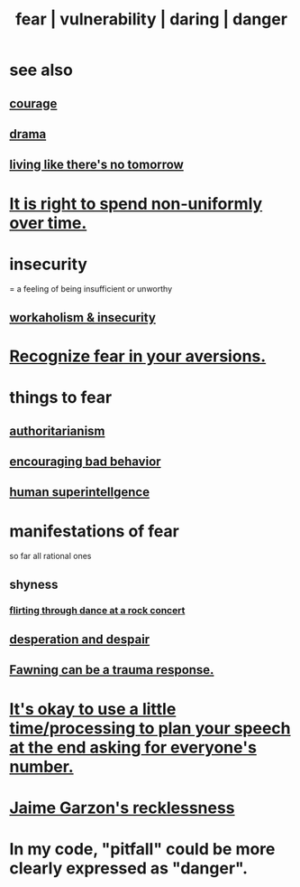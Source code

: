 :PROPERTIES:
:ID:       97cfad8a-0d5e-4fca-915b-c6b13ac8b788
:ROAM_ALIASES: fear vulnerability daring danger
:END:
#+title: fear | vulnerability | daring | danger
* see also
** [[id:492bfe8d-77f0-4aa2-bb33-df9fa984f0ea][courage]]
** [[id:4ff751ef-1d5b-4df7-89ed-69adb2c46fd4][drama]]
** [[id:c0d17892-182e-45f8-b86d-a5a5b3bba61e][living like there's no tomorrow]]
* [[id:17762c0f-5024-43de-af31-1626cf9a9b28][It is right to spend non-uniformly over time.]]
* insecurity
:PROPERTIES:
:ID:       28181732-11ed-4a6a-a998-84d40d32affb
:END:
= a feeling of being insufficient or unworthy
** [[id:ffaffb1d-45c9-405b-a20a-e0be65cb2ab6][workaholism & insecurity]]
* [[id:a27f2004-c6e1-4833-9b15-be68554f20f0][Recognize fear in your aversions.]]
* things to fear
** [[id:7af66981-1b1f-4861-81f1-5d9f0cbcb00f][authoritarianism]]
** [[id:cfb978fb-1478-446e-9545-92a6fd17ac50][encouraging bad behavior]]
** [[id:655f20f5-85bc-4dbd-ac6c-96735a0c202e][human superintellgence]]
* manifestations of fear
  :PROPERTIES:
  :ID:       4f7c0f4a-c0b3-4d10-893f-fe46d5f8a032
  :END:
  so far all rational ones
** shyness
   :PROPERTIES:
   :ID:       4858b083-0138-426d-b12c-b36bfe513f26
   :END:
*** [[id:bb1e7ff9-7b57-4ab2-976c-a3ef4ad41ba1][flirting through dance at a rock concert]]
** [[id:05d467c3-fffd-457a-af5c-099f49b4b179][desperation and despair]]
** [[id:5194fc12-7197-448e-9e42-4fe3872bd8ed][Fawning can be a trauma response.]]
* [[id:f2fde5ec-df2c-4273-8850-0927e353f87e][It's okay to use a little time/processing to plan your speech at the end asking for everyone's number.]]
* [[id:328db101-ef24-4e86-8746-4d594d41656b][Jaime Garzon's recklessness]]
* In my code, "pitfall" could be more clearly expressed as "danger".
